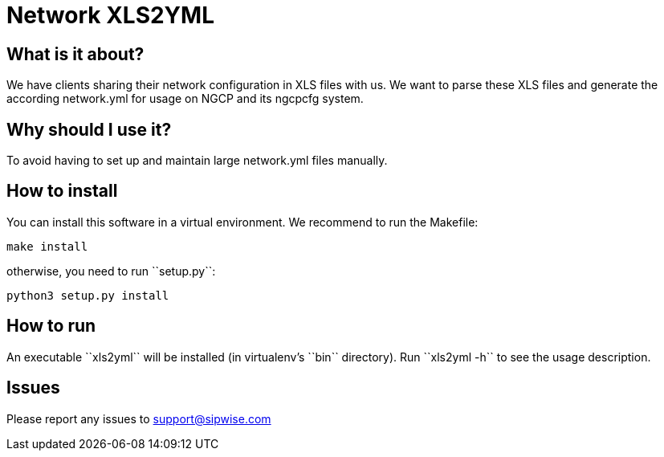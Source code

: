 Network XLS2YML
===============

What is it about?
-----------------

We have clients sharing their network configuration in XLS files with us.
We want to parse these XLS files and generate the according network.yml for usage on NGCP and its ngcpcfg system.

Why should I use it?
--------------------

To avoid having to set up and maintain large network.yml files manually.

How to install
--------------

You can install this software in a virtual environment.
We recommend to run the Makefile:

[source,bash]
make install

otherwise, you need to run ``setup.py``:

[source,bash]
python3 setup.py install

How to run
----------

An executable ``xls2yml`` will be installed (in virtualenv's ``bin`` directory).
Run ``xls2yml -h`` to see the usage description.

Issues
------

Please report any issues to support@sipwise.com
